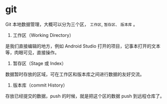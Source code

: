 * git

Git 本地数据管理，大概可以分为三个区， ~工作区~, ~暂存区、~ ~版本库~ 。

1. 工作区（Working Directory）

是我们直接编辑的地方，例如 Android Studio 打开的项目，记事本打开的文本等，肉眼可见，直接操作。

1. 暂存区（Stage 或 Index）

数据暂时存放的区域，可在工作区和版本库之间进行数据的友好交流。

1. 版本库（commit History）

存放已经提交的数据，push 的时候，就是把这个区的数据 push 到远程仓库了。
